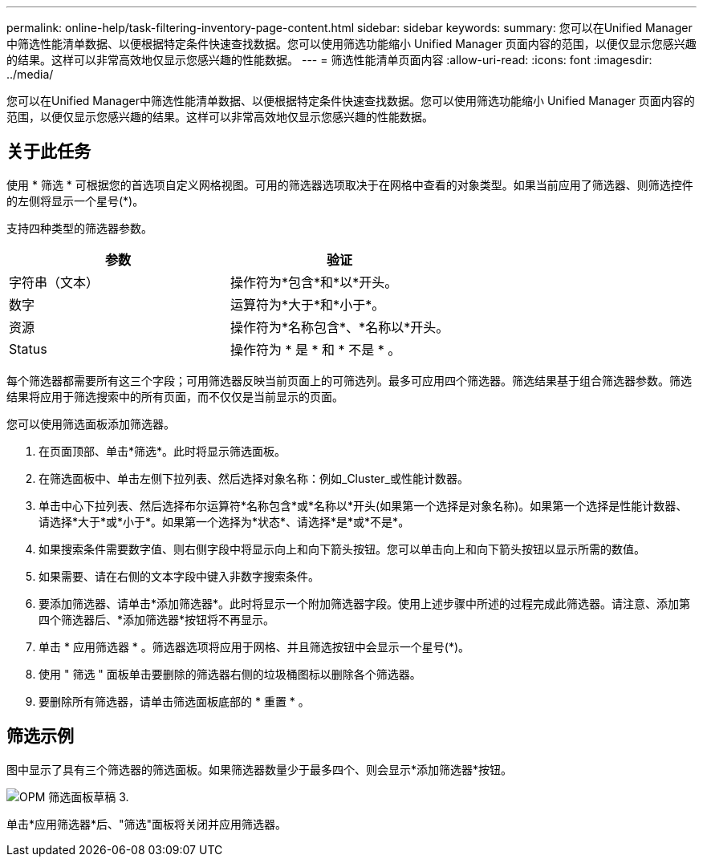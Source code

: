 ---
permalink: online-help/task-filtering-inventory-page-content.html 
sidebar: sidebar 
keywords:  
summary: 您可以在Unified Manager中筛选性能清单数据、以便根据特定条件快速查找数据。您可以使用筛选功能缩小 Unified Manager 页面内容的范围，以便仅显示您感兴趣的结果。这样可以非常高效地仅显示您感兴趣的性能数据。 
---
= 筛选性能清单页面内容
:allow-uri-read: 
:icons: font
:imagesdir: ../media/


[role="lead"]
您可以在Unified Manager中筛选性能清单数据、以便根据特定条件快速查找数据。您可以使用筛选功能缩小 Unified Manager 页面内容的范围，以便仅显示您感兴趣的结果。这样可以非常高效地仅显示您感兴趣的性能数据。



== 关于此任务

使用 * 筛选 * 可根据您的首选项自定义网格视图。可用的筛选器选项取决于在网格中查看的对象类型。如果当前应用了筛选器、则筛选控件的左侧将显示一个星号(*)。

支持四种类型的筛选器参数。

|===
| 参数 | 验证 


 a| 
字符串（文本）
 a| 
操作符为*包含*和*以*开头。



 a| 
数字
 a| 
运算符为*大于*和*小于*。



 a| 
资源
 a| 
操作符为*名称包含*、*名称以*开头。



 a| 
Status
 a| 
操作符为 * 是 * 和 * 不是 * 。

|===
每个筛选器都需要所有这三个字段；可用筛选器反映当前页面上的可筛选列。最多可应用四个筛选器。筛选结果基于组合筛选器参数。筛选结果将应用于筛选搜索中的所有页面，而不仅仅是当前显示的页面。

您可以使用筛选面板添加筛选器。

. 在页面顶部、单击*筛选*。此时将显示筛选面板。
. 在筛选面板中、单击左侧下拉列表、然后选择对象名称：例如_Cluster_或性能计数器。
. 单击中心下拉列表、然后选择布尔运算符*名称包含*或*名称以*开头(如果第一个选择是对象名称)。如果第一个选择是性能计数器、请选择*大于*或*小于*。如果第一个选择为*状态*、请选择*是*或*不是*。
. 如果搜索条件需要数字值、则右侧字段中将显示向上和向下箭头按钮。您可以单击向上和向下箭头按钮以显示所需的数值。
. 如果需要、请在右侧的文本字段中键入非数字搜索条件。
. 要添加筛选器、请单击*添加筛选器*。此时将显示一个附加筛选器字段。使用上述步骤中所述的过程完成此筛选器。请注意、添加第四个筛选器后、*添加筛选器*按钮将不再显示。
. 单击 * 应用筛选器 * 。筛选器选项将应用于网格、并且筛选按钮中会显示一个星号(*)。
. 使用 " 筛选 " 面板单击要删除的筛选器右侧的垃圾桶图标以删除各个筛选器。
. 要删除所有筛选器，请单击筛选面板底部的 * 重置 * 。




== 筛选示例

图中显示了具有三个筛选器的筛选面板。如果筛选器数量少于最多四个、则会显示*添加筛选器*按钮。

image::../media/opm-filtering-panel-draft-3.gif[OPM 筛选面板草稿 3.]

单击*应用筛选器*后、"筛选"面板将关闭并应用筛选器。
